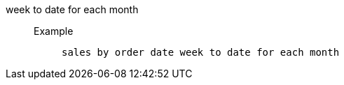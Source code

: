 [#week_to_date_for_each_month]
week to date for each month::
Example;;
+
----
sales by order date week to date for each month
----